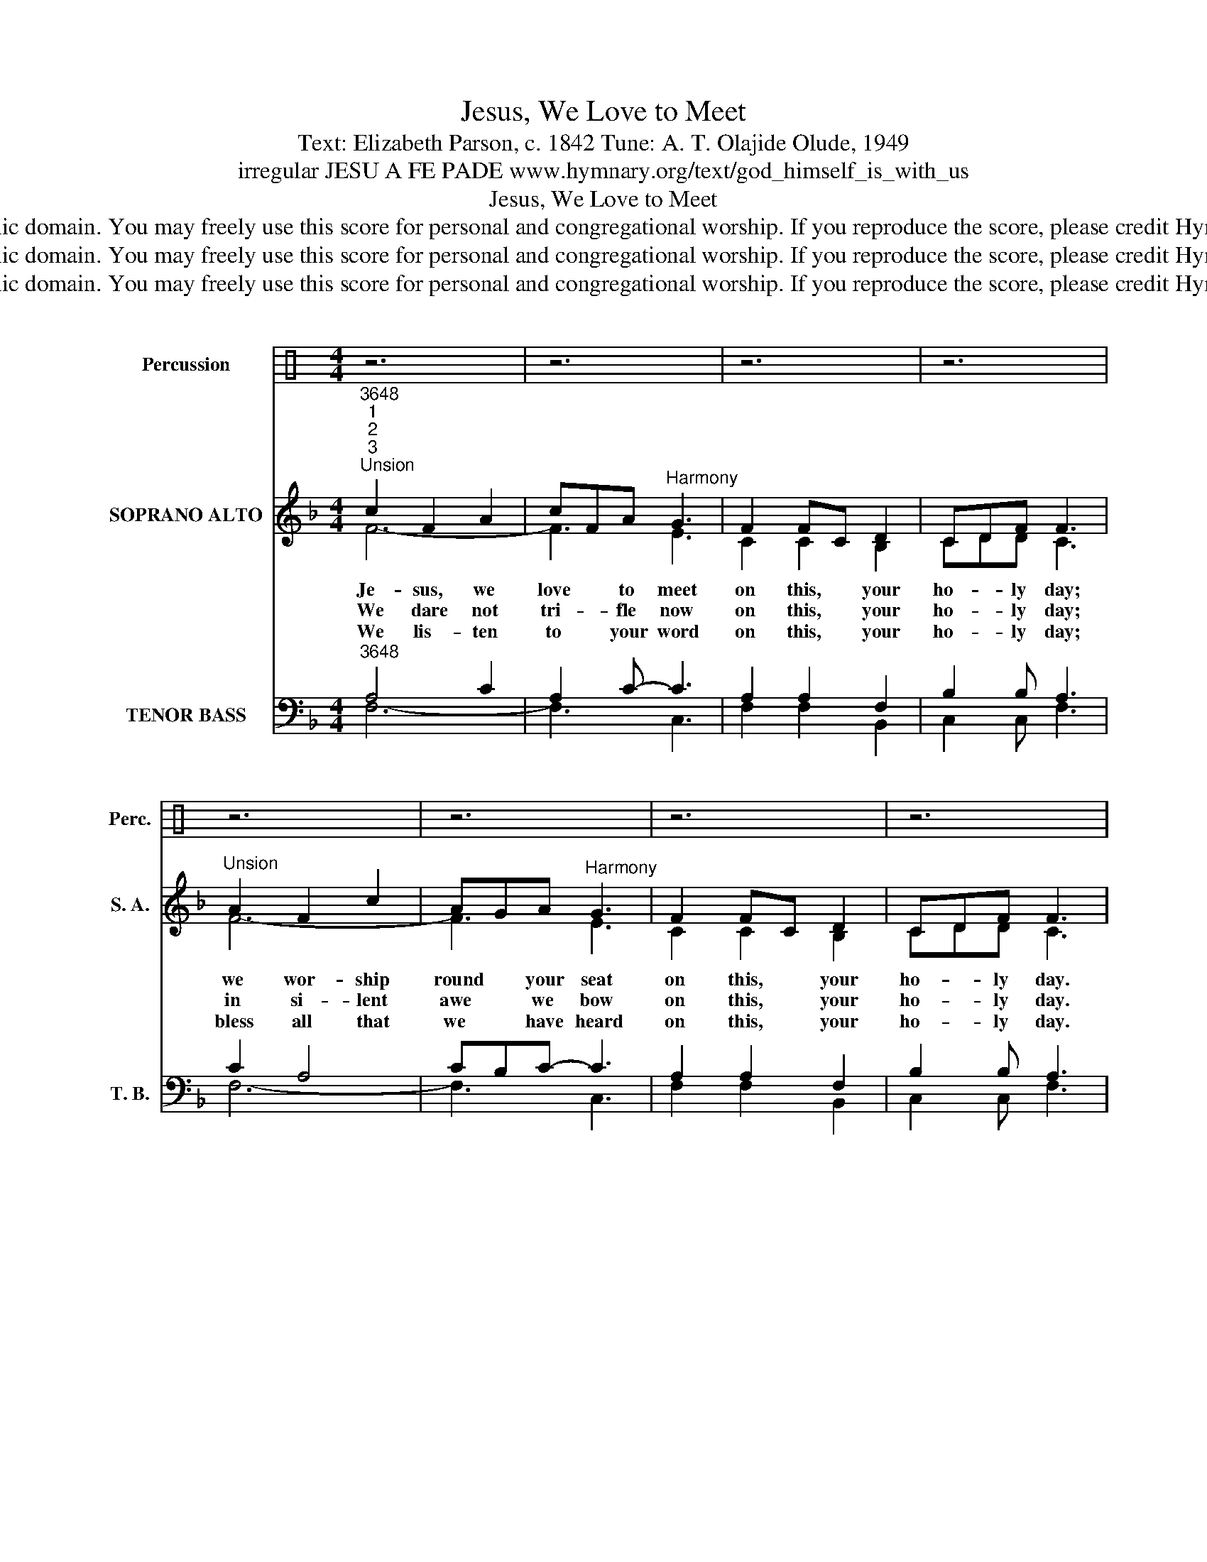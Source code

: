 X:1
T:Jesus, We Love to Meet
T:Text: Elizabeth Parson, c. 1842 Tune: A. T. Olajide Olude, 1949
T:irregular JESU A FE PADE www.hymnary.org/text/god_himself_is_with_us
T:Jesus, We Love to Meet
T:This hymn is in the public domain. You may freely use this score for personal and congregational worship. If you reproduce the score, please credit Hymnary.org as the source. 
T:This hymn is in the public domain. You may freely use this score for personal and congregational worship. If you reproduce the score, please credit Hymnary.org as the source. 
T:This hymn is in the public domain. You may freely use this score for personal and congregational worship. If you reproduce the score, please credit Hymnary.org as the source. 
Z:This hymn is in the public domain. You may freely use this score for personal and congregational worship. If you reproduce the score, please credit Hymnary.org as the source.
%%score ( 1 2 ) ( 3 4 ) ( 5 6 7 )
L:1/8
M:4/4
K:C
V:1 perc nm="Percussion" snm="Perc."
K:none
V:2 perc 
K:none
V:3 treble nm="SOPRANO ALTO" snm="S. A."
V:4 treble 
V:5 bass nm="TENOR BASS" snm="T. B."
V:6 bass 
V:7 bass 
V:1
 z6 | z6 | z6 | z6 | z6 | z6 | z6 | z6 | z6 | z6 | z6 | z6 | z6 | z6 | z6 | z6 |]1 czc z c z | %17
 c z z c z z | x6 | x6 | z8 |] %21
V:2
 x6 | x6 | x6 | x6 | x6 | x6 | x6 | x6 | x6 | x6 | x6 | x6 | x6 | x6 | x6 | x6 |]1 z czczc | %17
 z cc z cc | x6 | x6 | x8 |] %21
V:3
[K:F]"^3648""^1""^2""^3""^Unsion" c2 F2 A2 | cFA"^Harmony" G3 | F2 FC D2 | CDF F3 | %4
w: Je- sus, we|love * to meet|on this, * your|ho- * ly day;|
w: We dare not|tri- * fle now|on this, * your|ho- * ly day;|
w: We lis- ten|to * your word|on this, * your|ho- * ly day;|
"^Unsion" A2 F2 c2 | AGA"^Harmony" G3 | F2 FC D2 | CDF F3 |"^Unison" GA Fc A2 | A2 F G3 | %10
w: we wor- ship|round * your seat|on this, * your|ho- * ly day.|O * ten- * der|heav- enly Friend,|
w: in si- lent|awe * we bow|on this, * your|ho- * ly day.|Check _ ev- * ery|wan- dering thought,|
w: bless all that|we * have heard|on this, * your|ho- * ly day.|Go * with * us|when we part,|
 Ad A2 c2 | F2 A G3 | cd cF cA | A2 c"^Harmony" G3 | F2 FC D2 | CDF F3 |]1 z6 | z6 | z6 | z6 | %20
w: to * you our|prayers as- cend;|O- * ver * our *|spir- its bend|on this, * your|ho- * ly day.|||||
w: and * let us|all be taught|to * serve * you *|as we ought|on this, * your|ho- * ly day.|||||
w: and * to each|long- ing heart|your * sav- * ing *|grace im- part|on this, * your|ho- * ly day.|||||
 z8 |] %21
w: |
w: |
w: |
V:4
[K:F] F6- | F3 E3 | C2 C2 B,2 | CDD C3 | F6- | F3 E3 | C2 C2 B,2 | CDD C3 | E2 C2 F2- | F3 D3 | %10
 F6- | F3 E3 | F6- | F3 E3 | C2 C2 B,2 | CDD C3 |]1 x6 | x6 | x6 | x6 | x8 |] %21
V:5
[K:F]"^3648" x6 | x6 | x6 | x6 | x6 | x6 | x6 | x6 | x6 | x6 | x6 | x6 | %12
"^Optional drum pattern:" x6 | x6 | x6 | x6 |]1 z6 | z6 | z6 | z6 | z8 |] %21
V:6
[K:F] A,4 C2 | A,2 C- C3 | A,2 A,2 F,2 | B,2 B, A,3 | C2 A,4 | CB,C- C3 | A,2 A,2 F,2 | %7
 B,2 B, A,3 | C2 A,2 C2 | D3 B,3 | D4 C2 | A,2 C C3 | A,B, A,4- | A,2 C C3 | A,2 A,2 F,2 | %15
 B,2 B, A,3 |]1 x6 | x6 | x6 | x6 | x8 |] %21
V:7
[K:F] F,6- | F,3 C,3 | F,2 F,2 B,,2 | C,2 C, F,3 | F,6- | F,3 C,3 | F,2 F,2 B,,2 | C,2 C, F,3 | %8
 C,2 F,4 | D,3 G,3 | D,4 A,,2 | D,2 A,, C,3 | F,6 | D,2 A,, C,3 | F,2 F,2 B,,2 | C,2 C, F,3 |]1 %16
 x6 | x6 | x6 | x6 | x8 |] %21

